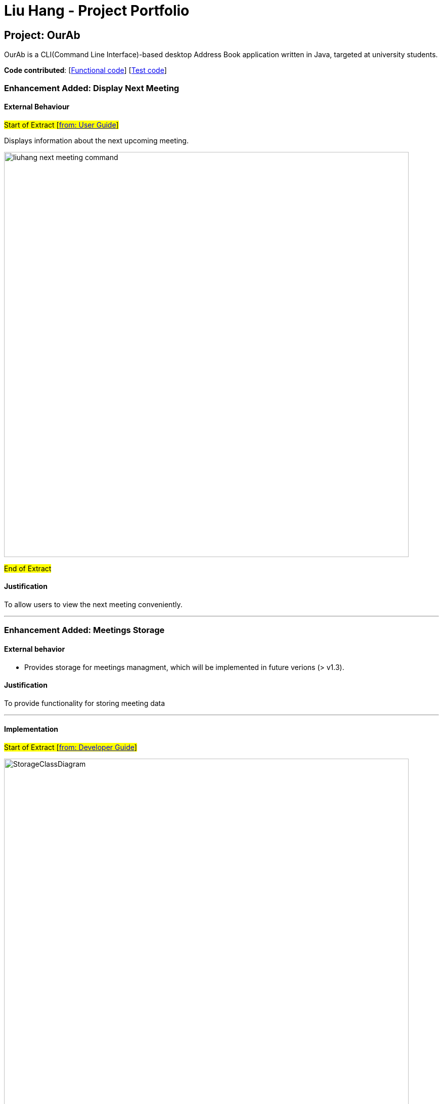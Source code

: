= Liu Hang - Project Portfolio
ifdef::env-github,env-browser[:outfilesuffix: .adoc]
:imagesDir: ../images
:stylesDir: ../stylesheets

== Project: OurAb
OurAb is a CLI(Command Line Interface)-based desktop Address Book application written in Java, targeted at university students.

*Code contributed*: [https://github.com/CS2103AUG2017-F09-B4/main/tree/master/src/main[Functional code]] [https://github.com/CS2103AUG2017-F09-B4/main/tree/master/src/test[Test code]]

=== Enhancement Added: Display Next Meeting

==== External Behaviour

#Start of Extract [https://github.com/CS2103AUG2017-F09-B4/main/blob/master/docs/UserGuide.adoc[from: User Guide]]#

Displays information about the next upcoming meeting. +

image::liuhang-next-meeting-command.png[width="800"]

#End of Extract#

==== Justification

To allow users to view the next meeting conveniently.

---

=== Enhancement Added: Meetings Storage

==== External behavior

* Provides storage for meetings managment, which will be implemented in future verions (> v1.3).

==== Justification

To provide functionality for storing meeting data

---

==== Implementation

#Start of Extract [https://github.com/CS2103AUG2017-F09-B4/main/blob/master/docs/DeveloperGuide.adoc[from: Developer Guide]]#

image::StorageClassDiagram.png[width="800"]

#End of Extract#

---
=== Enhancement Added: User Preferences Management

==== External behavior

#Start of Extract [https://github.com/CS2103AUG2017-F09-B4/main/blob/master/docs/UserGuide.adoc[from: User Guide]]#

* Edits the user preference. +

#End of Extract#

User can change the value of a preference by entering `pref PREFERENCE_KEY NEW_PREFERENCE_VALUE`.

image::liuhang-pref-command-ss.png[width="800"]

If no new value is entered, the current value for the preference will be displayed.

image::liuhang-pref-command-ss2.png[width="800"]

---

==== Justification

To allow users to customize the address book application conveniently.

---

==== Implementation

#Start of Extract [https://github.com/CS2103AUG2017-F09-B4/main/blob/master/docs/DeveloperGuide.adoc[from: Developer Guide]]#

When a `pref` command is entered, the `PrefCommand` will attempt to find and execute `get<PreferenceKey>`
method in the `UserPrefs` class using Java Reflection API. If an exception is encountered, it is assumed that the method
does not exist and the preference key entered by the user was invalid. Similarly, if two arguments were entered, `PrefCommand`
will again try to find and execute `set<PreferenceKey>` method.

#End of Extract#

---
=== Enhancement Added: Backup and restoring data

==== External behavior

* When the addressbook is loaded when the application starts, a backup copy will be saved in another folder.

---

==== Justification

To ensure safety of data in case of runtime exceptions or crashes

---

==== Implementation

#Start of Extract [https://github.com/CS2103AUG2017-F09-B4/main/blob/master/docs/DeveloperGuide.adoc[from: Developer Guide]]#

image::StorageClassDiagram.png[width="800"]

#End of Extract#

---

=== Enhancement Proposed: Encryption

=== Other contributions

